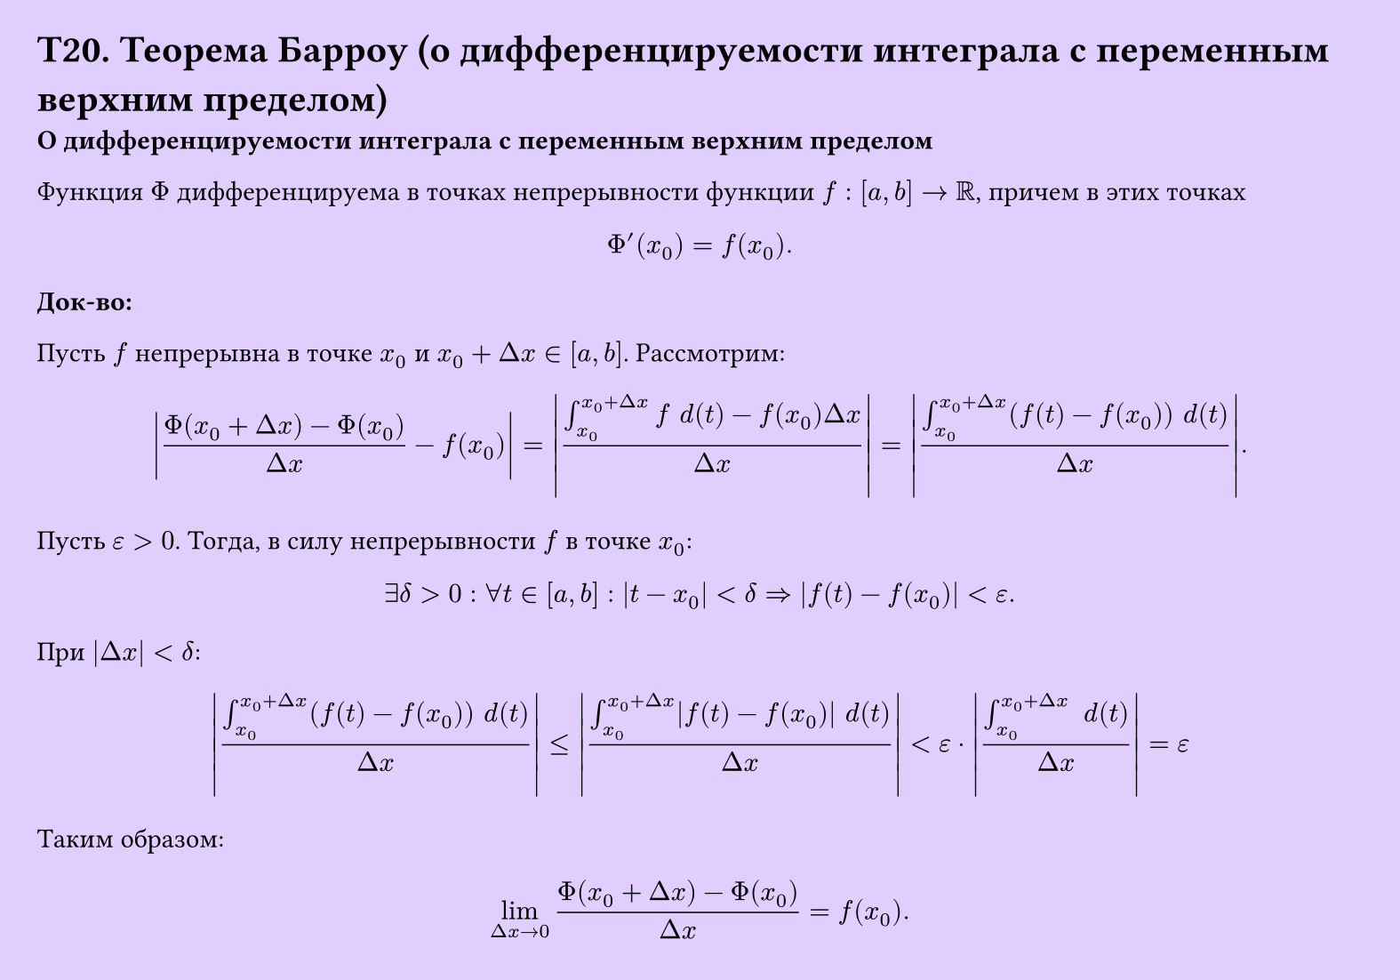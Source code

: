 #set page(width: 20cm, height: 14cm, fill: color.hsv(260.82deg, 19.22%, 100%), margin: 15pt)
#set align(left + top)
= T20. Теорема Барроу (о дифференцируемости интеграла с переменным верхним пределом)
*О дифференцируемости интеграла с переменным верхним пределом*

Функция $Phi$ дифференцируема в точках непрерывности функции $f: [a, b] -> RR$, причем в этих точках  
$ Phi'(x_0) = f(x_0). $

*Док-во:*

Пусть $f$ непрерывна в точке $x_0$ и $x_0 + Delta x in [a, b]$. Рассмотрим:

$
  abs((Phi(x_0 + Delta x) - Phi(x_0)) / (Delta x) - f(x_0)) = 
  abs( (integral_(x_0)^(x_0 + Delta x) f space d (t) - f(x_0) Delta x ) / (Delta x) ) = 
  abs( (integral_(x_0)^(x_0 + Delta x) (f(t) - f(x_0)) space d (t) ) / (Delta x) ).
$

Пусть $epsilon > 0$. Тогда, в силу непрерывности $f$ в точке $x_0$:

$ exists delta > 0 : forall t in [a, b] : abs(t - x_0) < delta => abs(f(t) - f(x_0)) < epsilon. $

При $abs(Delta x) < delta$:

$
  abs( (integral_(x_0)^(x_0 + Delta x) (f(t) - f(x_0)) space d (t) ) / (Delta x) ) <=
  abs( (integral_(x_0)^(x_0 + Delta x) abs(f(t) - f(x_0)) space d (t) ) / (Delta x) ) < epsilon dot
  abs((integral^(x_0 + Delta x)_(x_0) space d(t))/(Delta x)) = 
  epsilon
$

Таким образом:

$ lim_(Delta x -> 0) (Phi(x_0 + Delta x) - Phi(x_0)) / (Delta x) = f(x_0). $